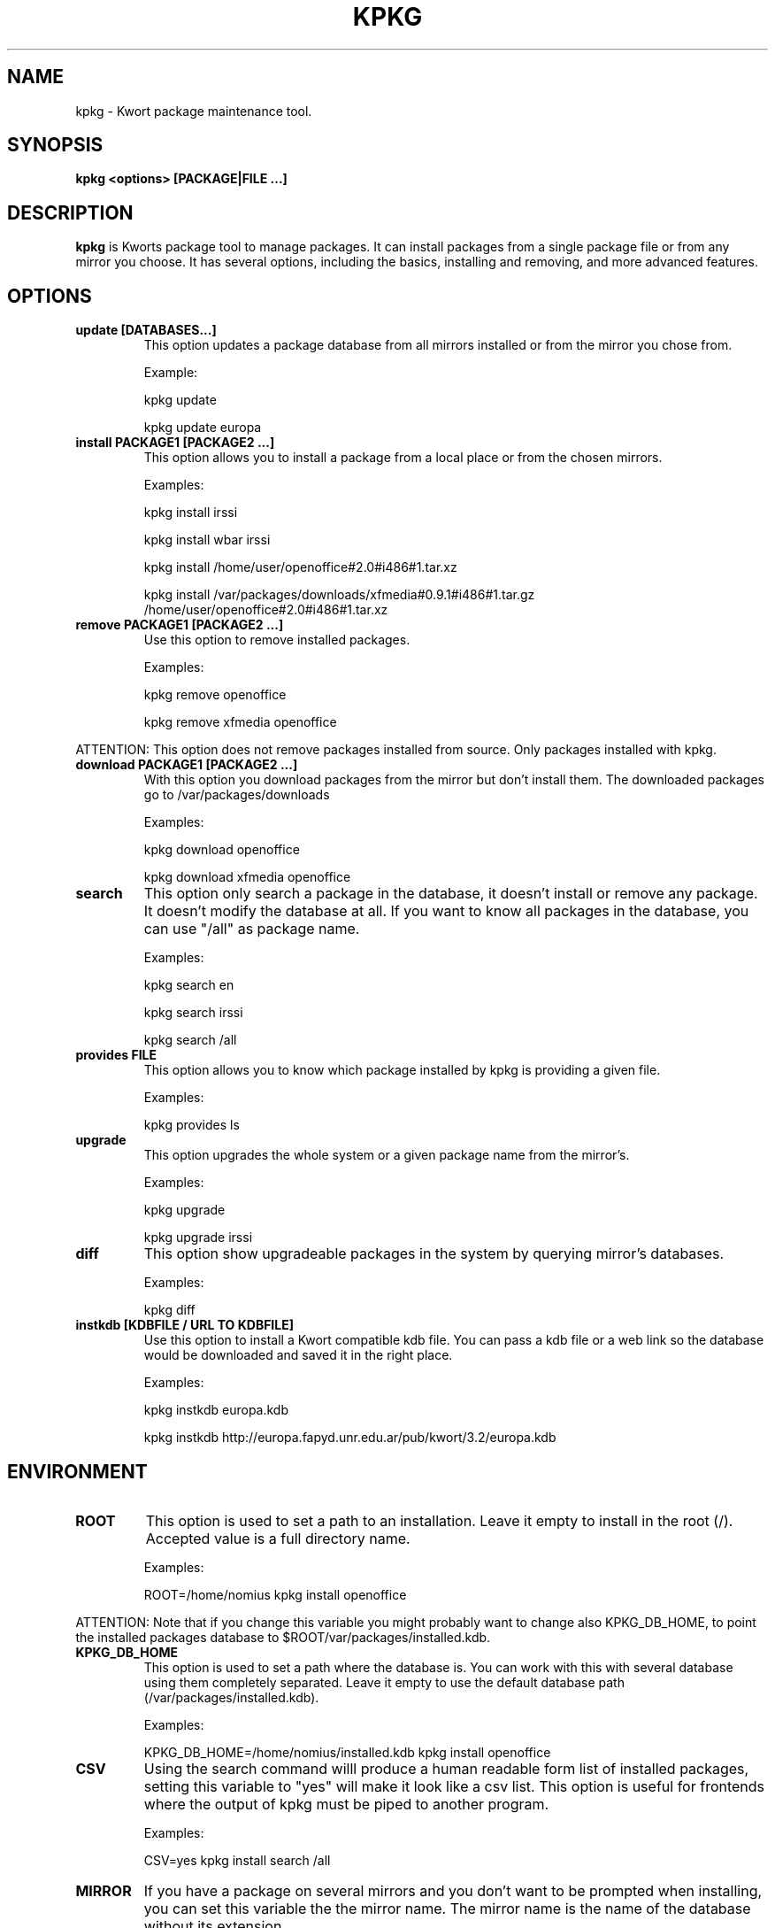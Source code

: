 .\" -*- nroff -*-
.ds g \" empty
.ds G \" empty
.\" Like TP, but if specified indent is more than half
.\" the current line-length - indent, use the default indent.
.de Tp
.ie \\n(.$=0:((0\\$1)*2u>(\\n(.lu-\\n(.iu)) .TP
.el .TP "\\$1"
..
.TH KPKG 8 "October 2010" "Kwort Linux"
.SH NAME
kpkg \- Kwort package maintenance tool.
.SH SYNOPSIS
.B kpkg <options> [PACKAGE|FILE ...]

.SH DESCRIPTION

.B kpkg
is Kworts package tool to manage packages.  
It can install packages from a single package file or from any mirror you choose. 
It has several options, including the basics, installing and removing, and more advanced features. 

.SH OPTIONS
.TP
.B update [DATABASES...]
This option updates a package database from all mirrors installed or from the mirror you chose from.

Example:

kpkg update 

kpkg update europa
.TP
.B install PACKAGE1 [PACKAGE2 ...]
This option allows you to install a package from a local place or from the chosen mirrors.

Examples:

kpkg install irssi

kpkg install wbar irssi

kpkg install /home/user/openoffice#2.0#i486#1.tar.xz

kpkg install /var/packages/downloads/xfmedia#0.9.1#i486#1.tar.gz /home/user/openoffice#2.0#i486#1.tar.xz 

.TP
.B remove PACKAGE1 [PACKAGE2 ...]
Use this option to remove installed packages.

Examples:

kpkg remove openoffice

kpkg remove xfmedia openoffice
.PP
ATTENTION: This option does not remove packages installed from source. Only packages installed with kpkg. 

.TP
.B download PACKAGE1 [PACKAGE2 ...]
With this option you download packages from the mirror but don't install them. The downloaded packages go to /var/packages/downloads

Examples:

kpkg download openoffice

kpkg download xfmedia openoffice

.TP
.B search
This option only search a package in the database, it doesn't install or remove any package. It doesn't modify the database at all. If you want to know all packages in the database, you can use "/all" as package name.

Examples:

kpkg search en

kpkg search irssi

kpkg search /all

.TP
.B provides FILE
This option allows you to know which package installed by kpkg is providing a given file.

Examples:

kpkg provides ls

.TP
.B upgrade
This option upgrades the whole system or a given package name from the mirror's.

Examples:

kpkg upgrade

kpkg upgrade irssi

.TP
.B diff
This option show upgradeable packages in the system by querying mirror's databases.

Examples:

kpkg diff

.TP
.B instkdb [KDBFILE / URL TO KDBFILE]
Use this option to install a Kwort compatible kdb file. You can pass a kdb file or a web link so the database would be downloaded and saved it in the right place.

Examples:

kpkg instkdb europa.kdb

kpkg instkdb http://europa.fapyd.unr.edu.ar/pub/kwort/3.2/europa.kdb


.SH ENVIRONMENT
.TP
.B ROOT
This option is used to set a path to an installation. Leave it empty to install in the root (/). Accepted value is a full directory name. 

Examples:

ROOT=/home/nomius kpkg install openoffice

.PP
ATTENTION: Note that if you change this variable you might probably want to change also KPKG_DB_HOME, to point the installed packages database to $ROOT/var/packages/installed.kdb.
.TP
.B KPKG_DB_HOME
This option is used to set a path where the database is. You can work with this with several database using them completely separated. Leave it empty to use the default database path (/var/packages/installed.kdb).

Examples:

KPKG_DB_HOME=/home/nomius/installed.kdb kpkg install openoffice

.TP
.B CSV
Using the search command willl produce a human readable form list of installed packages, setting this variable to "yes" will make it look like a csv list. This option is useful for frontends where the output of kpkg must be piped to another program.

Examples:

CSV=yes kpkg install search /all

.TP
.B MIRROR
If you have a package on several mirrors and you don't want to be prompted when installing, you can set this variable the the mirror name. The mirror name is the name of the database without its extension.

Examples:

MIRROR=europa kpkg install irssi

.TP
.B NOREADME
Avoid showing install/README file and its prompt to continue. If install/README doesn't exists, this variable doesn't do anything

Examples:

NOREADME=1 kpkg install irssi

.TP
.B NO_DOWNLOAD_OUTPUT
Disables the download output (useful for scripting)

Examples:

NO_DOWNLOAD_OUTPUT=1 kpkg download irssi

.TP
.B SKIP
Skip failures which makes kpkg to abort if a package that is not installed is asked to be removed or if a package that is already installed is asked to be installed again.

Examples:

SKIP=1 kpkg install non-existent irssi


.SH AUTHOR
David B. Cortarello <dcortarello@gmail.com>
.SH "SEE ALSO"
.BR makepkg(8)
